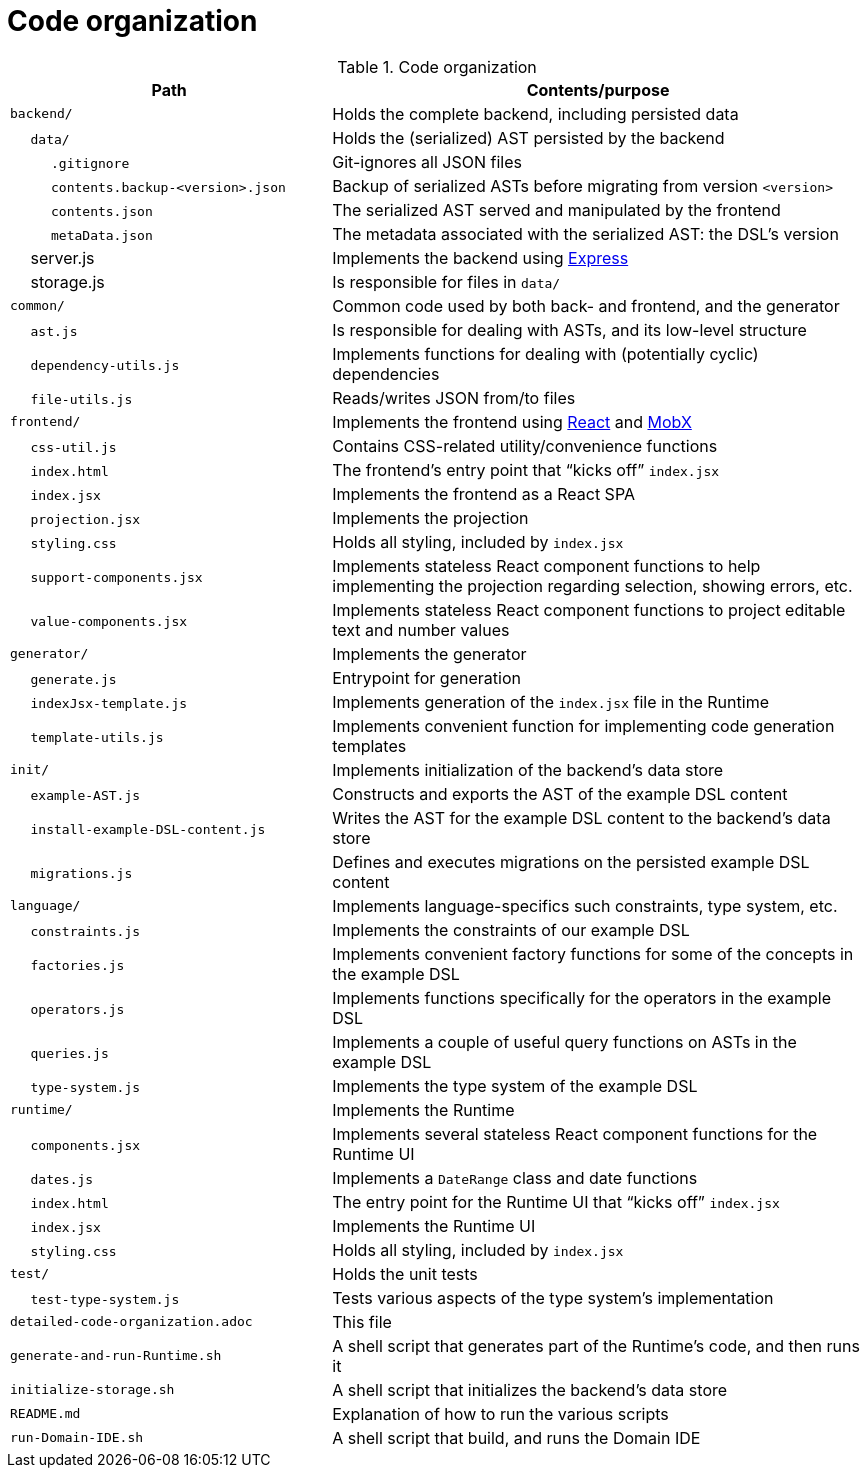 = Code organization

.Code organization
[cols="3,5a"]
|===
| Path | Contents/purpose


| `backend/`
| Holds the complete backend, including persisted data

| &emsp; `data/`
| Holds the (serialized) AST persisted by the backend

| &emsp; &emsp; `.gitignore`
| Git-ignores all JSON files

| &emsp; &emsp; `contents.backup-<version>.json`
| Backup of serialized ASTs before migrating from version `<version>`

| &emsp; &emsp; `contents.json`
| The serialized AST served and manipulated by the frontend

| &emsp; &emsp; `metaData.json`
| The metadata associated with the serialized AST: the DSL's version

| &emsp; server.js
| Implements the backend using https://expressjs.com/[Express]

| &emsp; storage.js
| Is responsible for files in `data/`


| `common/`
| Common code used by both back- and frontend, and the generator

| &emsp; `ast.js`
| Is responsible for dealing with ASTs, and its low-level structure

| &emsp; `dependency-utils.js`
| Implements functions for dealing with (potentially cyclic) dependencies

| &emsp; `file-utils.js`
| Reads/writes JSON from/to files


| `frontend/`
| Implements the frontend using https://reactjs.org/[React] and https://mobx.js.org/[MobX]

| &emsp; `css-util.js`
| Contains CSS-related utility/convenience functions

| &emsp; `index.html`
| The frontend's entry point that "`kicks off`" `index.jsx`

| &emsp; `index.jsx`
| Implements the frontend as a React SPA

| &emsp; `projection.jsx`
| Implements the projection

| &emsp; `styling.css`
| Holds all styling, included by `index.jsx`

| &emsp; `support-components.jsx`
| Implements stateless React component functions to help implementing the projection regarding selection, showing errors, etc.

| &emsp; `value-components.jsx`
| Implements stateless React component functions to project editable text and number values


| `generator/`
| Implements the generator

| &emsp; `generate.js`
| Entrypoint for generation

| &emsp; `indexJsx-template.js`
| Implements generation of the `index.jsx` file in the Runtime

| &emsp; `template-utils.js`
| Implements convenient function for implementing code generation templates


| `init/`
| Implements initialization of the backend's data store

| &emsp; `example-AST.js`
| Constructs and exports the AST of the example DSL content

| &emsp; `install-example-DSL-content.js`
| Writes the AST for the example DSL content to the backend's data store

| &emsp; `migrations.js`
| Defines and executes migrations on the persisted example DSL content


| `language/`
| Implements language-specifics such constraints, type system, etc.

| &emsp; `constraints.js`
| Implements the constraints of our example DSL

| &emsp; `factories.js`
| Implements convenient factory functions for some of the concepts in the example DSL

| &emsp; `operators.js`
| Implements functions specifically for the operators in the example DSL

| &emsp; `queries.js`
| Implements a couple of useful query functions on ASTs in the example DSL

| &emsp; `type-system.js`
| Implements the type system of the example DSL


| `runtime/`
| Implements the Runtime

| &emsp; `components.jsx`
| Implements several stateless React component functions for the Runtime UI

| &emsp; `dates.js`
| Implements a `DateRange` class and date functions

| &emsp; `index.html`
| The entry point for the Runtime UI that "`kicks off`" `index.jsx`

| &emsp; `index.jsx`
| Implements the Runtime UI

| &emsp; `styling.css`
| Holds all styling, included by `index.jsx`


| `test/`
| Holds the unit tests

| &emsp; `test-type-system.js`
| Tests various aspects of the type system's implementation


| `detailed-code-organization.adoc`
| This file

| `generate-and-run-Runtime.sh`
| A shell script that generates part of the Runtime's code, and then runs it

| `initialize-storage.sh`
| A shell script that initializes the backend's data store

| `README.md`
| Explanation of how to run the various scripts

| `run-Domain-IDE.sh`
| A shell script that build, and runs the Domain IDE

|===

